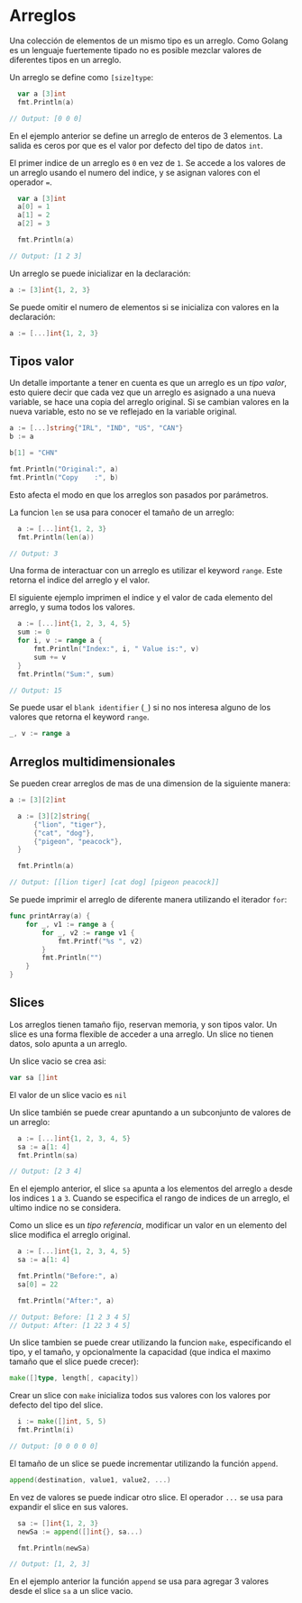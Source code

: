 * Arreglos
  :PROPERTIES:
  :CUSTOM_ID: arreglos
  :END:

Una colección de elementos de un mismo tipo es un arreglo. Como Golang
es un lenguaje fuertemente tipado no es posible mezclar valores de
diferentes tipos en un arreglo.

Un arreglo se define como =[size]type=:

#+begin_src go
  var a [3]int
  fmt.Println(a)

// Output: [0 0 0]
#+end_src

En el ejemplo anterior se define un arreglo de enteros de 3 elementos.
La salida es ceros por que es el valor por defecto del tipo de datos
=int=.

El primer indice de un arreglo es =0= en vez de =1=. Se accede a los
valores de un arreglo usando el numero del indice, y se asignan valores
con el operador ===.

#+begin_src go
  var a [3]int
  a[0] = 1
  a[1] = 2
  a[2] = 3

  fmt.Println(a)

// Output: [1 2 3]
#+end_src

Un arreglo se puede inicializar en la declaración:

#+begin_src go
  a := [3]int{1, 2, 3}
#+end_src

Se puede omitir el numero de elementos si se inicializa con valores en
la declaración:

#+begin_src go
  a := [...]int{1, 2, 3}
#+end_src

** Tipos valor
   :PROPERTIES:
   :CUSTOM_ID: value-type
   :END:

Un detalle importante a tener en cuenta es que un arreglo es un /tipo
valor/, esto quiere decir que cada vez que un arreglo es asignado a
una nueva variable, se hace una copia del arreglo original. Si se
cambian valores en la nueva variable, esto no se ve reflejado en la
variable original.

#+begin_src go
  a := [...]string{"IRL", "IND", "US", "CAN"}
  b := a

  b[1] = "CHN"

  fmt.Println("Original:", a)
  fmt.Println("Copy    :", b)
#+end_src

Esto afecta el modo en que los arreglos son pasados por parámetros.

La funcion =len= se usa para conocer el tamaño de un arreglo:

#+begin_src go
  a := [...]int{1, 2, 3}
  fmt.Println(len(a))

// Output: 3
#+end_src

Una forma de interactuar con un arreglo es utilizar el keyword =range=.
Este retorna el indice del arreglo y el valor.

El siguiente ejemplo imprimen el indice y el valor de cada elemento del
arreglo, y suma todos los valores.

#+begin_src go
  a := [...]int{1, 2, 3, 4, 5}
  sum := 0
  for i, v := range a {
      fmt.Println("Index:", i, " Value is:", v)
      sum += v
  }
  fmt.Println("Sum:", sum)

// Output: 15
#+end_src

Se puede usar el =blank identifier= (=_=) si no nos interesa alguno de
los valores que retorna el keyword =range=.

#+begin_src go
  _, v := range a
#+end_src

** Arreglos multidimensionales
   :PROPERTIES:
   :CUSTOM_ID: arreglos-multidimensionales
   :END:
Se pueden crear arreglos de mas de una dimension de la siguiente manera:

#+begin_src go
  a := [3][2]int
#+end_src

#+begin_src go
  a := [3][2]string{
      {"lion", "tiger"},
      {"cat", "dog"},
      {"pigeon", "peacock"},
  }

  fmt.Println(a)

// Output: [[lion tiger] [cat dog] [pigeon peacock]]
#+end_src

Se puede imprimir el arreglo de diferente manera utilizando el iterador
=for=:

#+begin_src go
  func printArray(a) {
      for _, v1 := range a {
          for _, v2 := range v1 {
              fmt.Printf("%s ", v2)
          }
          fmt.Println("")
      }
  }
#+end_src

** Slices
   :PROPERTIES:
   :CUSTOM_ID: slices
   :END:

Los arreglos tienen tamaño fijo, reservan memoria, y son tipos valor.
Un slice es una forma flexible de acceder a una arreglo. Un slice no
tienen datos, solo apunta a un arreglo.

Un slice vacio se crea asi:

#+begin_src go
  var sa []int
#+end_src

El valor de un slice vacio es =nil=

Un slice también se puede crear apuntando a un subconjunto de valores de un
arreglo:

#+begin_src go
  a := [...]int{1, 2, 3, 4, 5}
  sa := a[1: 4]
  fmt.Println(sa)

// Output: [2 3 4]
#+end_src

En el ejemplo anterior, el slice =sa= apunta a los elementos del arreglo
=a= desde los indices =1= a =3=. Cuando se especifica el rango de
indices de un arreglo, el ultimo indice no se considera.

Como un slice es un /tipo referencia/, modificar un valor en un
elemento del slice modifica el arreglo original.

#+begin_src go
  a := [...]int{1, 2, 3, 4, 5}
  sa := a[1: 4]

  fmt.Println("Before:", a)
  sa[0] = 22

  fmt.Println("After:", a)

// Output: Before: [1 2 3 4 5]
// Output: After: [1 22 3 4 5]
#+end_src

Un slice tambien se puede crear utilizando la funcion =make=,
especificando el tipo, y el tamaño, y opcionalmente la capacidad (que
indica el maximo tamaño que el slice puede crecer):

#+begin_src go
  make([]type, length[, capacity])
#+end_src

Crear un slice con =make= inicializa todos sus valores con los valores
por defecto del tipo del slice.

#+begin_src go
  i := make([]int, 5, 5)
  fmt.Println(i)

// Output: [0 0 0 0 0]
#+end_src

El tamaño de un slice se puede incrementar utilizando la función
=append=.

#+begin_src go
  append(destination, value1, value2, ...)
#+end_src

En vez de valores se puede indicar otro slice. El operador =...= se usa
para expandir el slice en sus valores.

#+begin_src go
  sa := []int{1, 2, 3}
  newSa := append([]int{}, sa...)

  fmt.Println(newSa)

// Output: [1, 2, 3]
#+end_src

En el ejemplo anterior la función =append= se usa para agregar 3 valores
desde el slice =sa= a un slice vacio.
